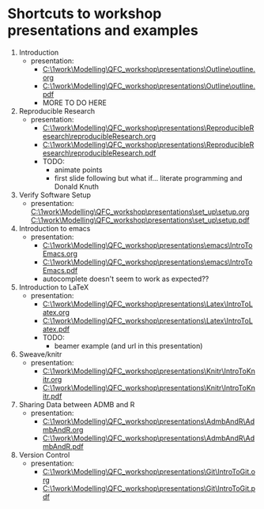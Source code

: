 * Shortcuts to workshop presentations and examples

1. Introduction
   + presentation:
     + [[C:\1work\Modelling\QFC_workshop\presentations\Outline\outline.org]]
     + 
        [[C:\1work\Modelling\QFC_workshop\presentations\Outline\outline.pdf]]
     + MORE TO DO HERE
2. Reproducible Research  
   + presentation:
     + [[C:\1work\Modelling\QFC_workshop\presentations\ReproducibleResearch\reproducibleResearch.org]]
     + 
        [[C:\1work\Modelling\QFC_workshop\presentations\ReproducibleResearch\reproducibleResearch.pdf]]
     + TODO:
       + animate points
       + first slide following but what if... literate programming
         and Donald Knuth

3. Verify Software Setup
   + presentation:
     [[C:\1work\Modelling\QFC_workshop\presentations\set_up\setup.org]]
     [[C:\1work\Modelling\QFC_workshop\presentations\set_up\setup.pdf]]
4. Introduction to emacs
   + presentation:
     + [[C:\1work\Modelling\QFC_workshop\presentations\emacs\IntroToEmacs.org]]
     + 
        [[C:\1work\Modelling\QFC_workshop\presentations\emacs\IntroToEmacs.pdf]]
     + autocomplete doesn't seem to work as expected??
5. Introduction to \LaTeX
   + presentation:
     + [[C:\1work\Modelling\QFC_workshop\presentations\Latex\IntroToLatex.org]]
     + 
        [[C:\1work\Modelling\QFC_workshop\presentations\Latex\IntroToLatex.pdf]]
     + TODO:
       + beamer example (and url in this presentation)
6. Sweave/knitr
   + presentation:
     + [[C:\1work\Modelling\QFC_workshop\presentations\Knitr\IntroToKnitr.org]]
     + 
        [[C:\1work\Modelling\QFC_workshop\presentations\Knitr\IntroToKnitr.pdf]]

7. Sharing Data between ADMB and R
   + presentation:
     + [[C:\1work\Modelling\QFC_workshop\presentations\AdmbAndR\AdmbAndR.org]]
     + [[C:\1work\Modelling\QFC_workshop\presentations\AdmbAndR\AdmbAndR.pdf]]
8. Version Control
   + presentation:
     - [[C:\1work\Modelling\QFC_workshop\presentations\Git\IntroToGit.org]]
     - [[C:\1work\Modelling\QFC_workshop\presentations\Git\IntroToGit.pdf]]

 
 
